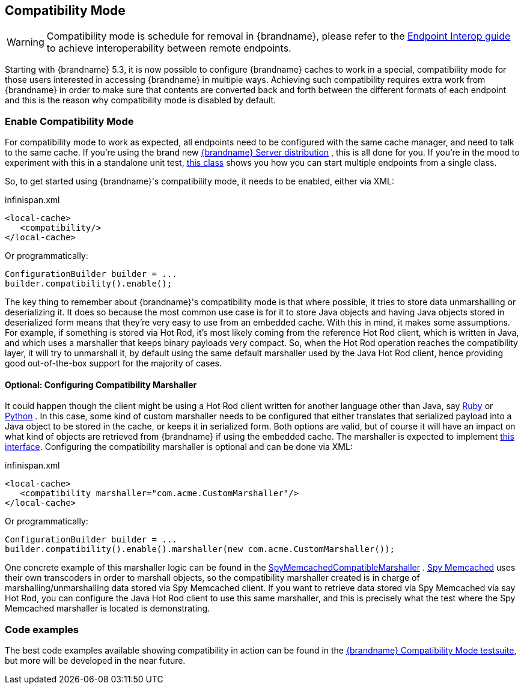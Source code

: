 [[compat_mode]]
==  Compatibility Mode

WARNING: Compatibility mode is schedule for removal in {brandname}, please refer to the link:#endpoint_interop[Endpoint Interop guide] to achieve interoperability between remote endpoints.

Starting with {brandname} 5.3, it is now possible to configure {brandname} caches to work in a special, compatibility mode for those users interested in accessing {brandname} in multiple ways. Achieving such compatibility requires extra work from {brandname} in order to make sure that contents are converted back and forth between the different formats of each endpoint and this is the reason why compatibility mode is disabled by default.

=== Enable Compatibility Mode
For compatibility mode to work as expected, all endpoints need to be configured with the same cache manager, and need to talk to the same cache. If you're using the brand new link:http://www.jboss.org/infinispan/downloads[{brandname} Server distribution] , this is all done for you. If you're in the mood to experiment with this in a standalone unit test, link:https://github.com/infinispan/infinispan/blob/master/integrationtests/compatibility-mode-it/src/test/java/org/infinispan/it/compatibility/CompatibilityCacheFactory.java[this class] shows you how you can start multiple endpoints from a single class.

So, to get started using {brandname}'s compatibility mode, it needs to be enabled, either via XML:

.infinispan.xml
[source,xml]
----

<local-cache>
   <compatibility/>
</local-cache>

----

Or programmatically:

[source,java]
----

ConfigurationBuilder builder = ...
builder.compatibility().enable();

----

The key thing to remember about {brandname}'s compatibility mode is that where possible, it tries to store data unmarshalling or deserializing it. It does so because the most common use case is for it to store Java objects and having Java objects stored in deserialized form means that they're very easy to use from an embedded cache. With this in mind, it makes some assumptions. For example, if something is stored via Hot Rod, it's most likely coming from the reference Hot Rod client, which is written in Java, and which uses a marshaller that keeps binary payloads very compact. So, when the Hot Rod operation reaches the compatibility layer, it will try to unmarshall it, by default using the same default marshaller used by the Java Hot Rod client, hence providing good out-of-the-box support for the majority of cases.

==== Optional: Configuring Compatibility Marshaller
It could happen though the client might be using a Hot Rod client written for another language other than Java, say link:https://github.com/infinispan/ruby-client[Ruby] or link:https://github.com/infinispan/python-client[Python] . In this case, some kind of custom marshaller needs to be configured that either translates that serialized payload into a Java object to be stored in the cache, or keeps it in serialized form. Both options are valid, but of course it will have an impact on what kind of objects are retrieved from {brandname} if using the embedded cache. The marshaller is expected to implement link:{javadocroot}/org/infinispan/commons/marshall/Marshaller.html[this interface]. Configuring the compatibility marshaller is optional and can be done via XML:

.infinispan.xml
[source,xml]
----

<local-cache>
   <compatibility marshaller="com.acme.CustomMarshaller"/>
</local-cache>

----

Or programmatically:

[source,java]
----

ConfigurationBuilder builder = ...
builder.compatibility().enable().marshaller(new com.acme.CustomMarshaller());

----

One concrete example of this marshaller logic can be found in the link:https://github.com/infinispan/infinispan/blob/master/integrationtests/compatibility-mode-it/src/test/java/org/infinispan/it/compatibility/EmbeddedRestMemcachedHotRodTest.java#L161[SpyMemcachedCompatibleMarshaller] . link:https://code.google.com/p/spymemcached/[Spy Memcached] uses their own transcoders in order to marshall objects, so the compatibility marshaller created is in charge of marshalling/unmarshalling data stored via Spy Memcached client. If you want to retrieve data stored via Spy Memcached via say Hot Rod, you can configure the Java Hot Rod client to use this same marshaller, and this is precisely what the test where the Spy Memcached marshaller is located is demonstrating.

=== Code examples
The best code examples available showing compatibility in action can be found in the link:https://github.com/infinispan/infinispan/tree/master/integrationtests/compatibility-mode-it/src/test/java/org/infinispan/it/compatibility[{brandname} Compatibility Mode testsuite], but more will be developed in the near future.
